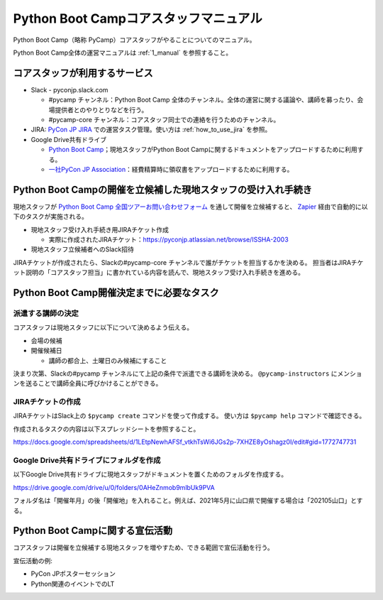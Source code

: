 .. _2_corestaff_manual:

######################################
Python Boot Campコアスタッフマニュアル
######################################

Python Boot Camp（略称 PyCamp）コアスタッフがやることについてのマニュアル。

Python Boot Camp全体の運営マニュアルは :ref:`1_manual` を参照すること。

コアスタッフが利用するサービス
==============================

* Slack - pyconjp.slack.com

  * #pycamp チャンネル：Python Boot Camp 全体のチャンネル。全体の運営に関する議論や、講師を募ったり、会場提供者とのやりとりなどを行う。
  * #pycamp-core チャンネル：コアスタッフ同士での連絡を行うためのチャンネル。
* JIRA: `PyCon JP JIRA <http://pyconjp.atlassian.net>`_ での運営タスク管理。使い方は :ref:`how_to_use_jira` を参照。
* Google Drive共有ドライブ

  * `Python Boot Camp <https://drive.google.com/drive/u/0/folders/0AHeZnmob9mlbUk9PVA>`_；現地スタッフがPython Boot Campに関するドキュメントをアップロードするために利用する。
  * `一社PyCon JP Association <https://drive.google.com/drive/u/0/folders/0AKLhHa9lUV2NUk9PVA>`_：経費精算時に領収書をアップロードするために利用する。

Python Boot Campの開催を立候補した現地スタッフの受け入れ手続き
==============================================================

現地スタッフが `Python Boot Camp 全国ツアーお問い合わせフォーム <https://docs.google.com/forms/d/e/1FAIpQLSedZskvqmwH_cvwOZecI10PA3KX5d-Ui-74aZro_cvCcTZLMw/viewform>`_ を通して開催を立候補すると、 `Zapier <https://zapier.com/>`_ 経由で自動的に以下のタスクが実施される。

* 現地スタッフ受け入れ手続き用JIRAチケット作成

  * 実際に作成されたJIRAチケット：https://pyconjp.atlassian.net/browse/ISSHA-2003
* 現地スタッフ立候補者へのSlack招待

JIRAチケットが作成されたら、Slackの#pycamp-core チャンネルで誰がチケットを担当するかを決める。
担当者はJIRAチケット説明の「コアスタッフ担当」に書かれている内容を読んで、現地スタッフ受け入れ手続きを進める。

Python Boot Camp開催決定までに必要なタスク
==========================================

派遣する講師の決定
------------------

コアスタッフは現地スタッフに以下について決めるよう伝える。

* 会場の候補
* 開催候補日

  * 講師の都合上、土曜日のみ候補にすること

決まり次第、Slackの#pycamp チャンネルにて上記の条件で派遣できる講師を決める。 ``@pycamp-instructors`` にメンションを送ることで講師全員に呼びかけることができる。

JIRAチケットの作成
------------------

JIRAチケットはSlack上の ``$pycamp create`` コマンドを使って作成する。
使い方は ``$pycamp help`` コマンドで確認できる。

作成されるタスクの内容は以下スプレッドシートを参照すること。

https://docs.google.com/spreadsheets/d/1LEtpNewhAFSf_vtkhTsWi6JGs2p-7XHZE8yOshagz0I/edit#gid=1772747731

Google Drive共有ドライブにフォルダを作成
----------------------------------------

以下Google Drive共有ドライブに現地スタッフがドキュメントを置くためのフォルダを作成する。

https://drive.google.com/drive/u/0/folders/0AHeZnmob9mlbUk9PVA

フォルダ名は「開催年月」の後「開催地」を入れること。例えば、2021年5月に山口県で開催する場合は「202105山口」とする。

Python Boot Campに関する宣伝活動
================================

コアスタッフは開催を立候補する現地スタッフを増やすため、できる範囲で宣伝活動を行う。

宣伝活動の例:

* PyCon JPポスターセッション
* Python関連のイベントでのLT
